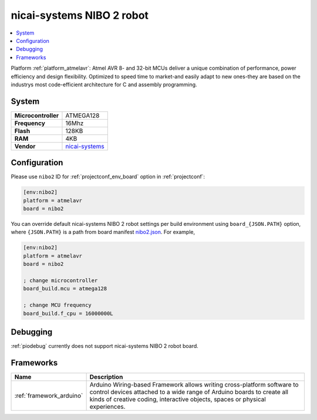 ..  Copyright (c) 2014-present PlatformIO <contact@platformio.org>
    Licensed under the Apache License, Version 2.0 (the "License");
    you may not use this file except in compliance with the License.
    You may obtain a copy of the License at
       http://www.apache.org/licenses/LICENSE-2.0
    Unless required by applicable law or agreed to in writing, software
    distributed under the License is distributed on an "AS IS" BASIS,
    WITHOUT WARRANTIES OR CONDITIONS OF ANY KIND, either express or implied.
    See the License for the specific language governing permissions and
    limitations under the License.

.. _board_atmelavr_nibo2:

nicai-systems NIBO 2 robot
==========================

.. contents::
    :local:

Platform :ref:`platform_atmelavr`: Atmel AVR 8- and 32-bit MCUs deliver a unique combination of performance, power efficiency and design flexibility. Optimized to speed time to market-and easily adapt to new ones-they are based on the industrys most code-efficient architecture for C and assembly programming.

System
------

.. list-table::

  * - **Microcontroller**
    - ATMEGA128
  * - **Frequency**
    - 16Mhz
  * - **Flash**
    - 128KB
  * - **RAM**
    - 4KB
  * - **Vendor**
    - `nicai-systems <http://www.nicai-systems.com/en/nibo2?utm_source=platformio&utm_medium=docs>`__


Configuration
-------------

Please use ``nibo2`` ID for :ref:`projectconf_env_board` option in :ref:`projectconf`:

.. code-block:: ini

  [env:nibo2]
  platform = atmelavr
  board = nibo2

You can override default nicai-systems NIBO 2 robot settings per build environment using
``board_{JSON.PATH}`` option, where ``{JSON.PATH}`` is a path from
board manifest `nibo2.json <https://github.com/platformio/platform-atmelavr/blob/master/boards/nibo2.json>`_. For example,

.. code-block:: ini

  [env:nibo2]
  platform = atmelavr
  board = nibo2

  ; change microcontroller
  board_build.mcu = atmega128

  ; change MCU frequency
  board_build.f_cpu = 16000000L

Debugging
---------
:ref:`piodebug` currently does not support nicai-systems NIBO 2 robot board.

Frameworks
----------
.. list-table::
    :header-rows:  1

    * - Name
      - Description

    * - :ref:`framework_arduino`
      - Arduino Wiring-based Framework allows writing cross-platform software to control devices attached to a wide range of Arduino boards to create all kinds of creative coding, interactive objects, spaces or physical experiences.